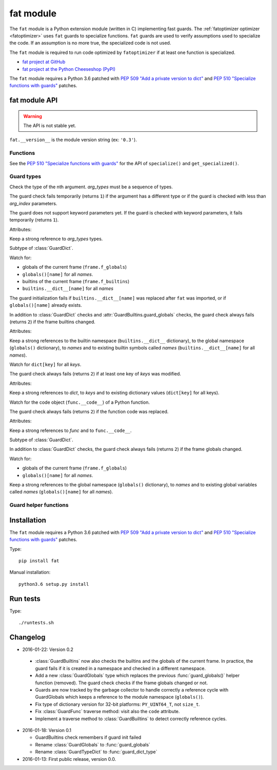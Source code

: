 .. _fat:

++++++++++
fat module
++++++++++

The ``fat`` module is a Python extension module (written in C) implementing
fast guards. The :ref:`fatoptimizer optimizer <fatoptimizer>` uses ``fat``
guards to specialize functions. ``fat`` guards are used to verify assumptions
used to specialize the code. If an assumption is no more true, the specialized
code is not used.

The ``fat`` module is required to run code optimized by ``fatoptimizer`` if at
least one function is specialized.

* `fat project at GitHub
  <https://github.com/haypo/fat>`_
* `fat project at the Python Cheeseshop (PyPI)
  <https://pypi.python.org/pypi/fat>`_

The ``fat`` module requires a Python 3.6 patched with `PEP 509 "Add a private
version to dict" <https://www.python.org/dev/peps/pep-0509/>`_ and `PEP 510
"Specialize functions with guards"
<https://www.python.org/dev/peps/pep-0510/>`_ patches.


fat module API
==============

.. warning::
   The API is not stable yet.

``fat.__version__`` is the module version string (ex: ``'0.3'``).

Functions
---------

.. function:: replace_consts(code, mapping)

   Create a copy of the code object with replaced constants::

       new_consts = tuple(mapping.get(const, const) for const in consts)


.. function:: specialize(func, code, guards)

   Specialize a Python function: add a specialized code with guards.

   *code* must be a callable or code object, *guards* must be a non-empty
   sequence of guards.


.. function:: get_specialized(func)

   Get the list of specialized codes with guards. Return a list of ``(code,
   guards)`` tuples.


See the `PEP 510 "Specialize functions with guards"
<https://www.python.org/dev/peps/pep-0510/>`_ for the API of ``specialize()``
and ``get_specialized()``.


.. _guard:

Guard types
-----------

.. class:: GuardArgType(arg_index, arg_types)

    Check the type of the nth argument. *arg_types* must be a sequence of
    types.

    The guard check fails temporarily (returns ``1``) if the argument has a
    different type or if the guard is checked with less than *arg_index*
    parameters.

    The guard does not support keyword parameters yet. If the guard is checked
    with keyword parameters, it fails temporarily (returns ``1``).

    Attributes:

    .. attribute:: arg_index

       Index of the argument (``int``). Read-only attribute.

    .. attribute:: arg_types

       List of accepted types for the argument: list of types.
       Read-only property.

    Keep a strong reference to *arg_types* types.


.. class:: GuardBuiltins(names)

   Subtype of :class:`GuardDict`.

   Watch for:

   * globals of the current frame (``frame.f_globals``)
   * ``globals()[name]`` for all *names*.
   * builtins of the current frame (``frame.f_builtins``)
   * ``builtins.__dict__[name]`` for all *names*

   The guard initialization fails if ``builtins.__dict__[name]`` was replaced
   after ``fat`` was imported, or if ``globals()[name]`` already exists.

   In addition to :class:`GuardDict` checks and
   :attr:`GuardBuiltins.guard_globals` checks, the guard check always fails
   (returns ``2``) if the frame builtins changed.

   Attributes:

   .. attribute:: guard_globals

      The :class:`GuardGlobals` used to watch for the global variables.
      Read-only attribute.

   Keep a strong references to the builtin namespace (``builtins.__dict__``
   dictionary), to the global namespace (``globals()`` dictionary), to *names*
   and to existing builtin symbols called *names* (``builtins.__dict__[name]``
   for all *names*).


.. class:: GuardDict(dict, keys)

   Watch for ``dict[key]`` for all *keys*.

   The guard check always fails (returns ``2``) if at least one key of *keys*
   was modified.

   Attributes:

   .. attribute:: dict

      Watched dictionary (``dict``). Read-only attribute.

   .. attribute:: keys

      List of watched dictionary keys: list of ``str``. Read-only property.

   Keep a strong references to *dict*, to *keys* and to existing dictionary
   values (``dict[key]`` for all keys).


.. class:: GuardFunc(func)

   Watch for the code object (``func.__code__``) of a Python function.

   The guard check always fails (returns ``2``) if the function code was
   replaced.

   Attributes:

   .. attribute:: code

      Watched code object. Read-only attribute.

   .. attribute:: func

      Watched function. Read-only attribute.

   Keep a strong references to *func* and to ``func.__code__``.


.. class:: GuardGlobals(names)

   Subtype of :class:`GuardDict`.

   In addition to :class:`GuardDict` checks, the guard check always fails
   (returns ``2``) if the frame globals changed.

   Watch for:

   * globals of the current frame (``frame.f_globals``)
   * ``globals()[name]`` for all *names*.

   Keep a strong references to the global namespace (``globals()`` dictionary),
   to *names* and to existing global variables called *names*
   (``globals()[name]`` for all *names*).


Guard helper functions
----------------------

.. function:: guard_type_dict(type, attrs)

   Create ``GuardDict(type.__dict__, attrs)`` but access the real type
   dictionary, not ``type.__dict`` which is a read-only proxy.

   Watch for ``type.attr`` (``type.__dict__[attr]``) for all *attrs*.


Installation
============

The ``fat`` module requires a Python 3.6 patched with `PEP 509 "Add a private
version to dict" <https://www.python.org/dev/peps/pep-0509/>`_ and `PEP 510
"Specialize functions with guards"
<https://www.python.org/dev/peps/pep-0510/>`_ patches.

Type::

    pip install fat

Manual installation::

    python3.6 setup.py install


Run tests
=========

Type::

    ./runtests.sh


Changelog
=========

* 2016-01-22: Version 0.2

 * :class:`GuardBuiltins` now also checks the builtins and the globals of the
   current frame. In practice, the guard fails if it is created in a namespace
   and checked in a different namespace.
 * Add a new :class:`GuardGlobals` type which replaces the previous
   :func:`guard_globals()` helper function (removed). The guard check checks if
   the frame globals changed or not.
 * Guards are now tracked by the garbage collector to handle correctly a
   reference cycle with GuardGlobals which keeps a reference to the module
   namespace (``globals()``).
 * Fix type of dictionary version for 32-bit platforms: ``PY_UINT64_T``, not
   ``size_t``.
 * Fix :class:`GuardFunc` traverse method: visit also the ``code`` attribute.
 * Implement a traverse method to :class:`GuardBuiltins` to detect correctly
   reference cycles.

* 2016-01-18: Version 0.1

  * GuardBuiltins check remembers if guard init failed
  * Rename :class:`GuardGlobals` to :func:`guard_globals`
  * Rename :class:`GuardTypeDict` to :func:`guard_dict_type`

* 2016-01-13: First public release, version 0.0.
